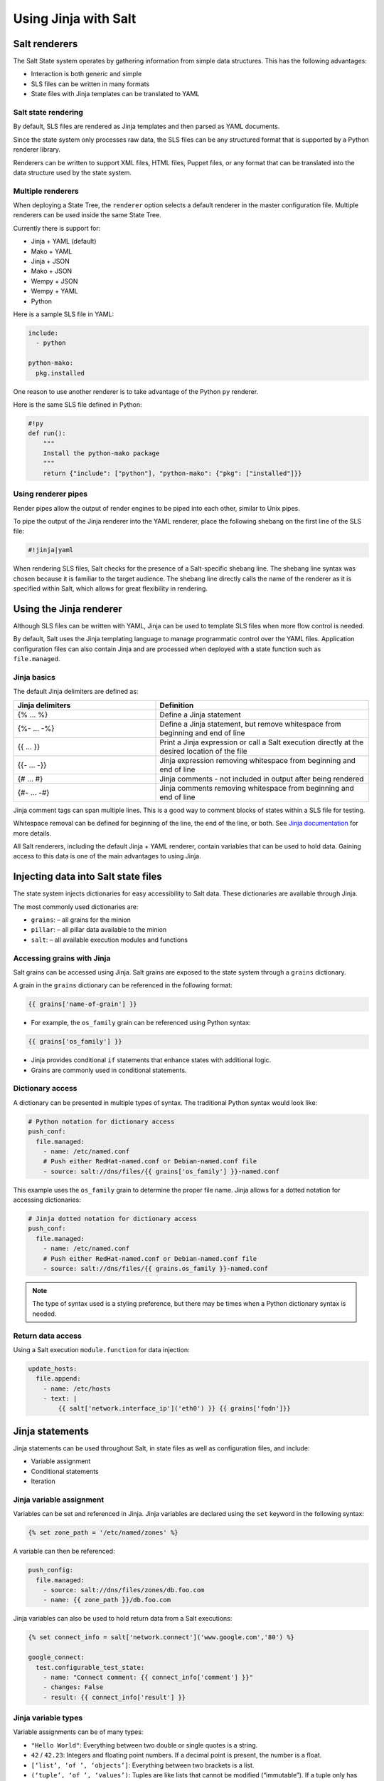.. _jinja:

=====================
Using Jinja with Salt
=====================

Salt renderers
==============
The Salt State system operates by gathering information from simple data structures. This has the following advantages:

*  Interaction is both generic and simple
*  SLS files can be written in many formats
*  State files with Jinja templates can be translated to YAML

Salt state rendering
--------------------
By default, SLS files are rendered as Jinja templates and then parsed as YAML documents.

Since the state system only processes raw data, the SLS files can be any structured format that is supported by a Python renderer library.

Renderers can be written to support XML files, HTML files, Puppet files, or any format that can be translated into the data structure used by the state system.

Multiple renderers
------------------
When deploying a State Tree, the ``renderer`` option selects a default renderer in the master configuration file. Multiple renderers can be used inside the same State Tree.

Currently there is support for:

*  Jinja + YAML (default)
*  Mako + YAML
*  Jinja + JSON
*  Mako + JSON
*  Wempy + JSON
*  Wempy + YAML
*  Python

Here is a sample SLS file in YAML:

.. code-block:: sls

    include:
      - python

    python-mako:
      pkg.installed

One reason to use another renderer is to take advantage of the Python ``py`` renderer.

Here is the same SLS file defined in Python:

.. code-block:: py

    #!py
    def run():
        """
        Install the python-mako package
        """
        return {"include": ["python"], "python-mako": {"pkg": ["installed"]}}

Using renderer pipes
--------------------
Render pipes allow the output of render engines to be piped into each other, similar to Unix pipes.

To pipe the output of the Jinja renderer into the YAML renderer, place the following shebang on the first line of the SLS file:

.. code-block:: sls

    #!jinja|yaml

When rendering SLS files, Salt checks for the presence of a Salt-specific shebang line.
The shebang line syntax was chosen because it is familiar to the target audience.
The shebang line directly calls the name of the renderer as it is specified within Salt, which allows for great flexibility in rendering.


Using the Jinja renderer
========================
Although SLS files can be written with YAML, Jinja can be used to template SLS files when more flow control is needed.

By default, Salt uses the Jinja templating language to manage programmatic control over the YAML files.
Application configuration files can also contain Jinja and are processed when deployed with a state function such as ``file.managed``.

Jinja basics
------------
The default Jinja delimiters are defined as:

.. list-table::
  :widths: 40 60
  :header-rows: 1

  * - Jinja delimiters
    - Definition

  * - {% ... %}
    - Define a Jinja statement

  * - {%- ... -%}
    - Define a Jinja statement, but remove whitespace from beginning and end of line

  * - {{ ... }}
    - Print a Jinja expression or call a Salt execution directly at the desired location of
      the file

  * - {{- ... -}}
    - Jinja expression removing whitespace from beginning and end of line

  * - {# ... #}
    - Jinja comments - not included in output after being rendered

  * - {#- ... -#}
    - Jinja comments removing whitespace from beginning and end of line


Jinja comment tags can span multiple lines.
This is a good way to comment blocks of states within a SLS file for testing.

Whitespace removal can be defined for beginning of the line, the end of the line, or both.
See `Jinja documentation <https://jinja.palletsprojects.com/>`__ for more details.

All Salt renderers, including the default Jinja + YAML renderer, contain variables that can be used to hold data.
Gaining access to this data is one of the main advantages to using Jinja.

Injecting data into Salt state files
====================================
The state system injects dictionaries for easy accessibility to Salt data.
These dictionaries are available through Jinja.

The most commonly used dictionaries are:

*  ``grains``: – all grains for the minion
*  ``pillar``: – all pillar data available to the minion
*  ``salt``: – all available execution modules and functions

Accessing grains with Jinja
---------------------------
Salt grains can be accessed using Jinja.
Salt grains are exposed to the state system through a ``grains`` dictionary.

A grain in the ``grains`` dictionary can be referenced in the following format:

.. code-block:: sls

    {{ grains['name-of-grain'] }}

*  For example, the ``os_family`` grain can be referenced using Python syntax:

.. code-block:: sls

    {{ grains['os_family'] }}

*  Jinja provides conditional ``if`` statements that enhance states with additional logic.
*  Grains are commonly used in conditional statements.

Dictionary access
-----------------
A dictionary can be presented in multiple types of syntax.
The traditional Python syntax would look like:

.. code-block:: sls

    # Python notation for dictionary access
    push_conf:
      file.managed:
        - name: /etc/named.conf
        # Push either RedHat-named.conf or Debian-named.conf file
        - source: salt://dns/files/{{ grains['os_family'] }}-named.conf

This example uses the ``os_family`` grain to determine the proper file name.
Jinja allows for a dotted notation for accessing dictionaries:

.. code-block:: sls

    # Jinja dotted notation for dictionary access
    push_conf:
      file.managed:
        - name: /etc/named.conf
        # Push either RedHat-named.conf or Debian-named.conf file
        - source: salt://dns/files/{{ grains.os_family }}-named.conf

.. Note::
    The type of syntax used is a styling preference, but there may be times when a Python dictionary syntax is needed.

Return data access
------------------
Using a Salt execution ``module.function`` for data injection:

.. code-block:: sls

    update_hosts:
      file.append:
        - name: /etc/hosts
        - text: |
            {{ salt['network.interface_ip']('eth0') }} {{ grains['fqdn']}}


Jinja statements
================
Jinja statements can be used throughout Salt, in state files as well as configuration files, and include:

*  Variable assignment
*  Conditional statements
*  Iteration

Jinja variable assignment
-------------------------
Variables can be set and referenced in Jinja.
Jinja variables are declared using the ``set`` keyword in the following syntax:

.. code-block:: sls

    {% set zone_path = '/etc/named/zones' %}

A variable can then be referenced:

.. code-block:: sls

    push_config:
      file.managed:
        - source: salt://dns/files/zones/db.foo.com
        - name: {{ zone_path }}/db.foo.com

Jinja variables can also be used to hold return data from a Salt executions:

.. code-block:: sls

    {% set connect_info = salt['network.connect']('www.google.com','80') %}

    google_connect:
      test.configurable_test_state:
        - name: "Connect comment: {{ connect_info['comment'] }}"
        - changes: False
        - result: {{ connect_info['result'] }}

Jinja variable types
--------------------
Variable assignments can be of many types:

*  ``"Hello World"``: Everything between two double or single quotes is a string.
*  ``42`` / ``42.23``: Integers and floating point numbers. If a decimal point is present, the number is a float.
*  ``[‘list’, ‘of ’, ‘objects’]``: Everything between two brackets is a list.
*  ``(‘tuple’, ‘of ’, ‘values’)``: Tuples are like lists that cannot be modified (“immutable”). If a tuple only has one item, it must be followed by a comma ((‘1-tuple’,)).
*  ``{‘dict’: ‘of ’, ‘key’: ‘and’, ‘value’: ‘pairs’}``: A dictionary in Python is a structure that combines keys and values. Keys must be unique and always have exactly one value.
*  ``True`` / ``False``: True is always true and False is always false.

Jinja conditional if statements
-------------------------------
An ``if`` conditional statement structure in Jinja is followed by a test expression.
The following example declares a configuration directory in a variable named ``dns_cfg`` to be used based on distribution:

.. code-block:: sls
   :caption: /srv/salt/dns/dns_conf.sls

    {% if grains.os_family == 'RedHat' %}
      {% set dns_cfg = '/etc/named.conf' %}
    {% elif grains.os_family == 'Debian' %}
      {% set dns_cfg = '/etc/bind/named.conf' %}
    {% else %}
      {% set dns_cfg = '/etc/named.conf' %}
    {% endif %}
    dns_conf:
      file.managed:
        - name: {{ dns_cfg}}
        - source: salt://dns/files/named.conf

.. Note::
    Spacing of Jinja statements is only for readability. Since Jinja is rendered before YAML, all Jinja formatting is removed when evaluated by the minion.

When rendered, the value is inserted into the proper location:

.. code-block:: text

    ns01:
        ----------
        dns_conf:
            ----------
            ...
            file:
                |_
                    ----------
                    name:
                            /etc/named.conf # <-- Rendered
         on RedHat
                |_
                    ----------
                    source:
                            salt://dns/files/named.conf
                - managed
                ...

Using iteration to leverage lists
---------------------------------
If three users are present on a system as defined in a state, the YAML file looks like:

.. code-block:: sls
   :caption: /srv/salt/users.sls

    create_fred:
      user.present:
        - name: fred

    create_bob:
      user.present:
       - name: bob

    create_frank:
      user.present:
        - name: frank

A list of users can be assigned to a Jinja variable using a ``set`` statement, which then references each user by using a  Jinja ``for`` loop.
The Jinja list is in Python list syntax:

.. code-block:: sls

    # Declare Jinja list
    {% set users = ['fred', 'bob', 'frank']%}

    # Jinja `for` loop
    {% for user in users%}
    create_{{ user }}:
      user.present:
        - name: {{ user }}
    {% endfor %}

Using iteration to leverage dictionaries
----------------------------------------
A Jinja dictionary is defined in the same syntax as Python:

.. code-block:: sls

    {% set users = {
       'leonard': {'uid': 9001, 'shell': '/bin/zsh', 'fullname': 'Leonard Hofstadter'},
       'sheldon': {'uid': 9002, 'shell': '/bin/sh', 'fullname': 'Sheldon Cooper'},
       'howard': {'uid': 9003, 'shell': '/bin/csh', 'fullname': 'Howard Wolowitz'},
       'raj': {'uid': 9004, 'shell': '/bin/bash', 'fullname': 'Raj Koothrappali'}} %}

    {% for user in users %}
    create_user_{{ user }}:
      user.present:
        - name: {{ user}}
        - uid: {{ users[user]['uid']}}
        - shell: {{ users[user]['shell']}}
        - fullname: {{ users[user]['fullname']}}
    {% endfor %}

More complex iteration
----------------------
Iterations can be used with more complex dictionaries to directly extract ``key/value`` pairs:

.. code-block:: sls

    {% set servers = {
      'proxy': {
        'host': '10.27.20.18',
        'chassis': {
          'name': 'fx2-1',
          'management_mode': '2'
          'datacenter': 'atl',
          'rack': '1',
          'shelf': '3',
          'servers': {
       'server1': {'idrac_password': 'somethingsecret', 'ipmi_over_lan': True},
       'server2': {'idrac_password': 'supersecret', 'ipmi_over_lan': True},
       'server3': {'idrac_password': 'kindofsecret','ipmi_over_lan': True}}}}%}

    {% set details = servers['proxy']['chassis'] %}

    standup_step1:
      dellchassis.chassis:
        - name: {{ details['name'] }}
        - location: {{ details['location'] }}
        - mode: {{ details['management_mode'] }}

    # Set idrac_passwords for 'servers'.
    {% for k, v in details['servers'].iteritems() %}
    {{ k }}:
      dellchassis.blade_idrac:
        - idrac_password: {{ v['idrac_password'] }}
    {% endfor %}

This is a complex example, but it can be simplified by using data from other sources.


Importing data
==============
Jinja allows for importing external files and Salt executions.
This is useful any time the same data must be made available to more than one SLS file.

*  It is quite common for Jinja code to be modularized into separate files.
*  Jinja variables can be imported into Salt state files.
*  It is recommended to put platform-specific settings in a separate file.

Map files have several benefits:

*  Single location for value reuse
*  Allows for overrides and sane defaults
*  Can be used for platform-specific details
*  Can be defined with environment-specific values (dev/prod)

Salt execution ``module.functions`` allow data to be retrieved from a remote source and injected into the workflow.

YAML map files
--------------
A YAML map file can be created and managed separately from the state file that consumes it.
This allows the data to be managed independently from the function:

.. code-block:: sls
   :caption: /srv/salt/dns/map.yaml

    Debian:
      pkg: bind9
      srv: bind9
    RedHat:
      pkg: bind
      srv: named

We can now adjust the ``dns`` state file to consume the data inside the YAML map file and express the values which are appropriate for the minion's needs:

.. code-block:: sls
   :caption: /srv/salt/dns/init.sls

    # Import YAML map file
    {% import_yaml 'dns/map.yaml' as osmap %}

    # Filter the structured data (dictionary) using the 'os_family' grain
    {% set dns = salt['grains.filter_by'](osmap) %}

    install_dns:
      pkg.installed:
        - name: {{ dns.pkg }}

    start_dns:
      service.running:
        - name: {{ dns.srv }}
        - enable: True

JSON map files
--------------
If we convert the previous example from YAML to JSON, an external resource can manage the consumed data inside the map file:

.. code-block:: sls

    {
      'Debian':
        {'pkg': 'bind9', 'srv': 'bind9'},
      'RedHat':
        {'pkg': 'bind', 'srv': 'named'}
    }

The ``dns`` state file can be altered to consume JSON by the ``import`` line:

.. code-block:: sls
   :caption: /srv/salt/dns/init.sls

    # Import JSON map file
    {% import_json 'dns/map.json' as osmap %}

    # Filter the structured data (dictionary) using the 'os_family' grain
    {% set dns = salt['grains.filter_by'](osmap) %}

    install_dns:
      pkg.installed:
        - name: {{ dns.pkg }}

    start_dns:
      service.running:
        - name: {{ dns.srv }}
        - enable: True

Notice that none of the other logic or syntax needs to be altered.

Jinja map files
---------------
Another example of using map files is to define the data directly as a dictionary.
The main advantage over the other methods is speed of consumption by the minion:

.. code-block:: sls

    {% set osmap = {
      'Debian':
        {'pkg': 'bind9', 'srv': 'bind9'},
        'RedHat':
        {'pkg': 'bind', 'srv': 'named'}
    } %}

The ``dns`` state file is altered as before, except with slightly different syntax:

.. code-block:: sls
   :caption: /srv/salt/dns/init.sls

    # Import Jinja map file - notice "with context"
    {% from 'dns/map.json' import as osmap with context %}

    # Filter the structured data (dictionary) using the 'os_family' grain
    {% set dns = salt['grains.filter_by'](osmap) %}

    install_dns:
      pkg.installed:
        - name: {{ dns.pkg }}

    start_dns:
      service.running:
        - name: {{ dns.srv }}
        - enable: True

Remote execution data
---------------------
Data needed for any workflow may exist external to the Salt infrastructure.
Consider the example where data needed for configuration exists via a REST call or a DB query.
If the minion can access the remote resource which contains the needed data, it can be used to inject data to any workflow.

Pillar data is another example of an external data store. See the :ref:`Pillar documentation <pillar>` for more information.

This example makes an ``http.query`` to a web service to retrieve some structured data and inject it into the workflow:

.. code-block:: sls

    # App server returns data as a list of user data:
    # [{'username':'value','uid':'value','shell':'value'}]
    {% set user_data = salt['http.query']
    ('https://example.com/userservice/users','method=GET') %}

    {% for user in user_data %}
    create_{{ user['username'] }}:
      user.present:
        - name: user['username']
        - uid: user['uid']
        - shell: user['shell']
    {% endfor %}


Templating application configuration files
==========================================
Files can have Jinja declared to plugin values as they are pushed to minions.
Adding ``template: jinja`` to a ``file.managed`` state instructs Salt to use Jinja to render the file before it is written to the filesystem.

Consider the following example of map file ``/srv/salt/redis/map.json`` containing Redis configuration data:

.. code-block:: sls

    {
      'Debian': {
        'pkgs': ['redis-server','python-redis'],
        'service’: 'redis-server',
        'conf': '/etc/redis/redis.conf',
        'bind': '0.0.0.0',
        'port': '6379',
        'user': 'redis',
        'root_dir': '/var/lib/redis'
      },
      'RedHat': {
        'pkgs': ['redis','python-redis'],
        'service’: 'redis',
        'conf': '/etc/redis.conf',
        'bind': '0.0.0.0',
        'port': '6379',
        'user': 'redis',
        'root_dir': '/var/lib/redis'
      }
    }

Now let's look at a snippet of the Redis configuration file:

.. code-block:: sls
   :caption: /srv/salt/redis/files/redis.conf

    daemonize no
    pidfile /var/run/redis/redis.pid

    port {{redis_port}}
    bind {{redis_bind}}
    dir {{redis_dir}}

    tcp-backlog 511
    ...

Now, let's put it all together with a Salt state file:

.. code-block:: sls
   :caption: /srv/salt/redis/init.sls

    {% import_json 'redis/map.json' as osmap %}
    {% set redis = salt['grains.filter_by'](osmap) %}
    redis_install:
      pkg.latest:
        - pkgs:
        {% for pkg in redis.pkgs %}
          - {{ pkg }}
        {% endfor %}

    redis_service:
      service.running:
        - enable: True
        - name: {{ redis.service }}
        - require:
        - pkg: redis_install

    redis_conf:
      file.managed:
        - source: salt://redis/files/redis.conf.jinja
        - name: {{ redis.conf }}
        - user: {{ redis.user }}
        - group: root
        - mode: '0644'
        - template: jinja                   # <- Use Jinja to render file
        - redis_bind: {{ redis.bind }}      # <- Pass redis_bind from map value
        - redis_port: {{ redis.port }}      # <- Pass redis_port from map value
        - redis_dir: {{ redis.root_dir }}   # <- Pass redis_dir from map value
        - require:
          - pkg: redis_install
        - watch_in:
          - service: redis_service

This example shows us how we can manage the deployment and configuration of an application using external data.


Outputters and parsing return data
==================================

The output in Salt commands can be configured to present the data in other formats using Salt outputters.

Outputter options
-----------------
The ``return data`` from Salt minion executions can be formatted by using ``--output`` as a command line argument. The default format uses the ``nested`` format.
Common formats used are ``json``, ``pprint`` (Python’s pretty print), and ``txt`` formats.
Output Options:

.. code-block:: text

    --out=OUTPUT, --output=OUTPUT
                       Print the output from the 'salt' command using the specified
                       outputter. The builtins are 'raw', 'compact', 'no_return',
                        'grains', 'overstatestage', 'pprint', 'json', 'nested',
                       'yaml', 'highstate', 'quiet', 'key', 'txt',
                       'newline_values_only', 'virt_query'.

    --out-indent=OUTPUT_INDENT, --output-indent=OUTPUT_INDENT
                       Print the output indented by the provided value in spaces.
                       Negative values disables indentation. Only applicable in
                       outputters that support indentation.

    --out-file=OUTPUT_FILE, --output-file=OUTPUT_FILE
                       Write the output to the specified file

    --no-color, --no-colour
                       Disable all colored output

    --force-color, --force-colour
                       Force colored output

The default nested format:

.. code-block:: shell

    $ salt \*redhat status.loadavg --out=nested

.. code-block:: text

    20190218-sosf-lab0-redhat:
      ----------
      1-min:
            0.08
      15-min:
            0.05
      5-min:
            0.05

The JSON format:

.. code-block:: shell

    $ salt \*redhat status.loadavg --out=json

.. code-block:: json

    {
        "20190218-sosf-lab0-redhat": {
             "15-min": 0.05,
            "5-min": 0.04,
            "1-min": 0.05
        }
    }

Parsing return data external to Salt
------------------------------------
External commands to Salt can parse return data to allow access to subsets of the return data.

The following examples show how to parse JSON formatted output using ``jq``:

.. code-block:: shell

    $ salt-call network.interfaces --out=json | jq .

.. code-block:: json

    {
      "local": {
        "lo": {
          "hwaddr": "00:00:00:00:00:00",
          "up": true,
          "inet": [
            {
              "broadcast": null,
              "netmask": "255.0.0.0",
              "address": "127.0.0.1",
              "label": "lo"
            }
          ],
          "inet6": [
            {
              "prefixlen": "128",
              "scope": "host",
              "address": "::1"
            }
          ]
        },
        "eth0": {
          "hwaddr": "00:16:3e:35:b0:85",
          "parent": "if11",
          "up": true,
          "inet": [
            {
              "broadcast": "192.0.2.255",
              "netmask": "255.255.255.0",
              "address": "192.0.2.23",
              "label": "eth0"
            }
          ],
          "inet6": [
            {
              "prefixlen": "64",
              "scope": "global",
              "address": "2001:db8:1ebe:4370:216:3eff:fe35:b085"
            },
            {
              "prefixlen": "64",
              "scope": "link",
              "address": "fe80::216:3eff:fe35:b085"
            }
          ]
        }
      }
    }

If you only want the IP address of each minion, you can use ``jq`` to filter the JSON results:

.. code-block:: shell

    $ salt \* network.interfaces --out=json | jq '.[].eth0.inet[].address'

.. code-block:: shell

    "192.0.2.23"
    "192.0.2.56"
    "192.0.2.71"
    "192.0.2.125"
    "192.0.2.200"

This example shows how we can use alternate methods to extract data from a minion for use during a workflow.
